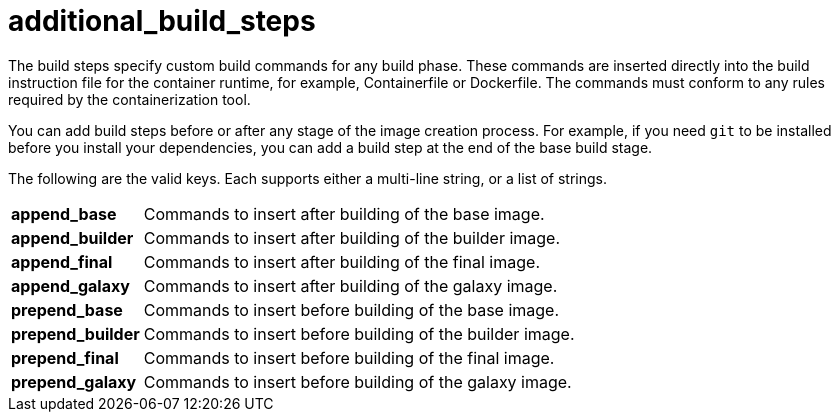 [id="ref-controller-additional-build-steps"]

= additional_build_steps

The build steps specify custom build commands for any build phase. 
These commands are inserted directly into the build instruction file for the container runtime, for example, Containerfile or Dockerfile. The commands must conform to any rules required by the containerization tool.

You can add build steps before or after any stage of the image creation process. 
For example, if you need `git` to be installed before you install your dependencies, you can add a build step at the end of the base build stage.

The following are the valid keys. 
Each supports either a multi-line string, or a list of strings.

[cols="10%,40%"]
|====
| *append_base* | Commands to insert after building of the base image.
| *append_builder* | Commands to insert after building of the builder image.
| *append_final* | Commands to insert after building of the final image.
| *append_galaxy* | Commands to insert after building of the galaxy image.
| *prepend_base* | Commands to insert before building of the base image.
| *prepend_builder* | Commands to insert before building of the builder image.
| *prepend_final* | Commands to insert before building of the final image.
| *prepend_galaxy* | Commands to insert before building of the galaxy image.
|====


